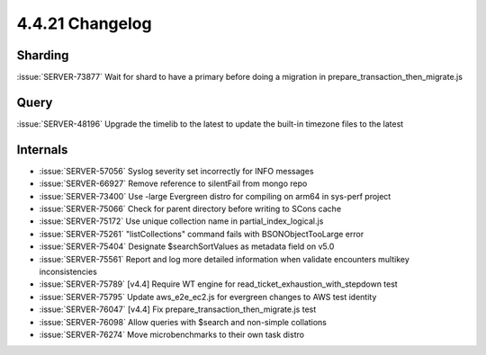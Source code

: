 .. _4.4.21-changelog:

4.4.21 Changelog
----------------

Sharding
~~~~~~~~

:issue:`SERVER-73877` Wait for shard to have a primary before doing a
migration in prepare_transaction_then_migrate.js

Query
~~~~~

:issue:`SERVER-48196` Upgrade the timelib to the latest to update the
built-in timezone files to the latest

Internals
~~~~~~~~~

- :issue:`SERVER-57056` Syslog severity set incorrectly for INFO
  messages
- :issue:`SERVER-66927` Remove reference to silentFail from mongo repo
- :issue:`SERVER-73400` Use -large Evergreen distro for compiling on
  arm64 in sys-perf project
- :issue:`SERVER-75066` Check for parent directory before writing to
  SCons cache
- :issue:`SERVER-75172` Use unique collection name in
  partial_index_logical.js
- :issue:`SERVER-75261` "listCollections" command fails with
  BSONObjectTooLarge error
- :issue:`SERVER-75404` Designate $searchSortValues as metadata field on
  v5.0
- :issue:`SERVER-75561` Report and log more detailed information when
  validate encounters multikey inconsistencies
- :issue:`SERVER-75789` [v4.4] Require WT engine for
  read_ticket_exhaustion_with_stepdown test
- :issue:`SERVER-75795` Update aws_e2e_ec2.js for evergreen changes to
  AWS test identity
- :issue:`SERVER-76047` [v4.4] Fix prepare_transaction_then_migrate.js
  test
- :issue:`SERVER-76098` Allow queries with $search and non-simple
  collations
- :issue:`SERVER-76274` Move microbenchmarks to their own task distro

